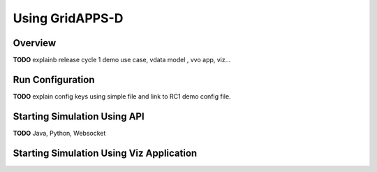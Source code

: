 .. using


Using GridAPPS-D
================

Overview
--------

**TODO** explainb release cycle 1  demo use case, vdata model , vvo app, viz...

Run Configuration
-----------------

**TODO** explain config keys using simple file and link to RC1 demo config file.

Starting Simulation Using API
-----------------------------

**TODO** Java, Python, Websocket

Starting Simulation Using Viz Application
-----------------------------------------
